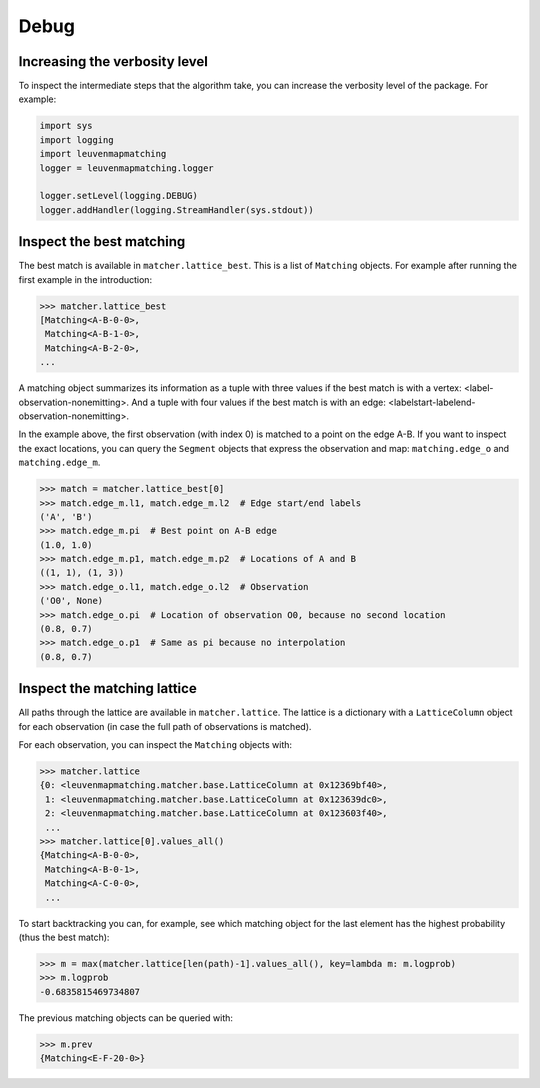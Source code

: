 Debug
=====

Increasing the verbosity level
------------------------------

To inspect the intermediate steps that the algorithm take, you can increase
the verbosity level of the package. For example:

.. code-block:: python

    import sys
    import logging
    import leuvenmapmatching
    logger = leuvenmapmatching.logger

    logger.setLevel(logging.DEBUG)
    logger.addHandler(logging.StreamHandler(sys.stdout))


Inspect the best matching
-------------------------

The best match is available in ``matcher.lattice_best``. This is a list of
``Matching`` objects. For example after running the first example in the introduction:

.. code-block:: python

    >>> matcher.lattice_best
    [Matching<A-B-0-0>,
     Matching<A-B-1-0>,
     Matching<A-B-2-0>,
    ...

A matching object summarizes its information as a tuple with three values if
the best match is with a vertex: <label-observation-nonemitting>. And a tuple
with four values if the best match is with an edge: <labelstart-labelend-observation-nonemitting>.

In the example above, the first observation (with index 0) is matched to a point on the edge
A-B. If you want to inspect the exact locations, you can query the ``Segment``
objects that express the observation and map: ``matching.edge_o`` and ``matching.edge_m``.

.. code-block:: python

   >>> match = matcher.lattice_best[0]
   >>> match.edge_m.l1, match.edge_m.l2  # Edge start/end labels
   ('A', 'B')
   >>> match.edge_m.pi  # Best point on A-B edge
   (1.0, 1.0)
   >>> match.edge_m.p1, match.edge_m.p2  # Locations of A and B
   ((1, 1), (1, 3))
   >>> match.edge_o.l1, match.edge_o.l2  # Observation
   ('O0', None)
   >>> match.edge_o.pi  # Location of observation O0, because no second location
   (0.8, 0.7)
   >>> match.edge_o.p1  # Same as pi because no interpolation
   (0.8, 0.7)

Inspect the matching lattice
----------------------------

All paths through the lattice are available in ``matcher.lattice``.
The lattice is a dictionary with a ``LatticeColumn`` object for each observation
(in case the full path of observations is matched).

For each observation, you can inspect the ``Matching`` objects with:

.. code-block:: python

    >>> matcher.lattice
    {0: <leuvenmapmatching.matcher.base.LatticeColumn at 0x12369bf40>,
     1: <leuvenmapmatching.matcher.base.LatticeColumn at 0x123639dc0>,
     2: <leuvenmapmatching.matcher.base.LatticeColumn at 0x123603f40>,
     ...
    >>> matcher.lattice[0].values_all()
    {Matching<A-B-0-0>,
     Matching<A-B-0-1>,
     Matching<A-C-0-0>,
     ...

To start backtracking you can, for example, see which matching object
for the last element has the highest probability (thus the best match):

.. code-block:: python

    >>> m = max(matcher.lattice[len(path)-1].values_all(), key=lambda m: m.logprob)
    >>> m.logprob
    -0.6835815469734807

The previous matching objects can be queried with:

.. code-block:: python

    >>> m.prev
    {Matching<E-F-20-0>}


